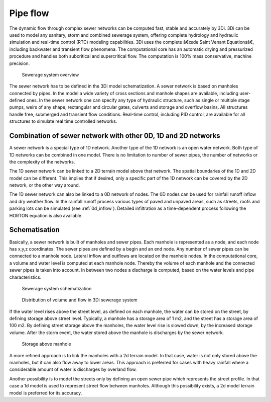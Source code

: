 
.. This document is not included anywhere in the documentation. But I don't know where to put it. Pipe flow could be put under 1d flow?

.. _sewerage:

Pipe flow
=========

The dynamic flow through complex sewer networks can be computed fast, stable and accurately by 3Di. 3Di can be used to model any sanitary, storm and combined sewerage system, offering complete hydrology and hydraulic simulation and real-time control (RTC) modeling capabilities. 3Di uses the complete â€œde Saint Venant Equationsâ€, including backwater and transient flow phenomena. The computational core has an automatic drying and pressurized procedure and handles both subcritical and supercritical flow. The computation is 100% mass conservative, machine precision.

.. figure:: image/b_sewerage_overview.png
   :alt: b_sewerage_overview

   Sewerage system overview

The sewer network has to be defined in the 3Di model schematization. A sewer network is based on manholes connected by pipes. In the model a wide variety of cross sections and manhole shapes are available, including user-defined ones. In the sewer network one can specify any type of hydraulic structure, such as single or multiple stage pumps, weirs of any shape, rectangular and circular gates, culverts and storage and overflow basins. All structures handle free, submerged and transient flow conditions. Real-time control, including PID control, are available for all structures to simulate real time controlled networks.

Combination of sewer network with other 0D, 1D and 2D networks
-----------------------------------------------------------------

A sewer network is a special type of 1D network. Another type of the 1D network is an open water network. Both type of 1D networks can be combined in one model. There is no limitation to number of sewer pipes, the number of networks or the complexity of the networks.

The 1D sewer network can be linked to a 2D terrain model above that network. The spatial boundaries of the 1D and 2D model can be different. This implies that if desired, only a specific part of the 1D network can be covered by the 2D network, or the other way around.

The 1D sewer network can also be linked to a 0D network of nodes. The 0D nodes can be used for rainfall runoff inflow and dry weather flow. In the rainfall runoff process various types of paved and unpaved areas, such as streets, roofs and parking lots can be simulated (see :ref:`0d_inflow`). Detailed infiltration as a time-dependent process following the HORTON equation is also available.

Schematisation
--------------

Basically, a sewer network is built of manholes and sewer pipes. Each manhole is represented as a node, and each node has x,y,z coordinates. The sewer pipes are defined by a begin and an end node. Any number of sewer pipes can be connected to a manhole node. Lateral inflow and outflows are located on the manhole nodes. In the computational core, a volume and water level is computed at each manhole node. Thereby the volume of each manhole and the connected sewer pipes is taken into account. In between two nodes a discharge is computed, based on the water levels and pipe characteristics.

.. figure:: image/b_sewerage_schematization.png
   :alt: b_sewerage_schematization

   Sewerage system schematization

.. figure:: image/b_sewerage_volume_flow.png
   :alt: b_sewerage_volume_flow

   Distribution of volume and flow in 3Di sewerage system

If the water level rises above the street level, as defined on each manhole, the water can be stored on the street, by defining storage above street level. Typically, a manhole has a storage area of 1 m2, and the street has a storage area of 100 m2. By defining street storage above the manholes, the water level rise is slowed down, by the increased storage volume. After the storm event, the water stored above the manhole is discharges by the sewer network.

.. figure:: image/b_sewerage_surface_storage.png
   :alt: b_sewerage_surface_storage

   Storage above manhole

A more refined approach is to link the manholes with a 2d terrain model. In that case, water is not only stored above the manholes, but it can also flow away to lower areas. This approach is preferred for cases with heavy rainfall where a considerable amount of water is discharges by overland flow.

Another possibility is to model the streets only by defining an open sewer pipe which represents the street profile. In that case a 1d model is used to represent street flow between manholes. Although this possibility exists, a 2d model terrain model is preferred for its accuracy.


